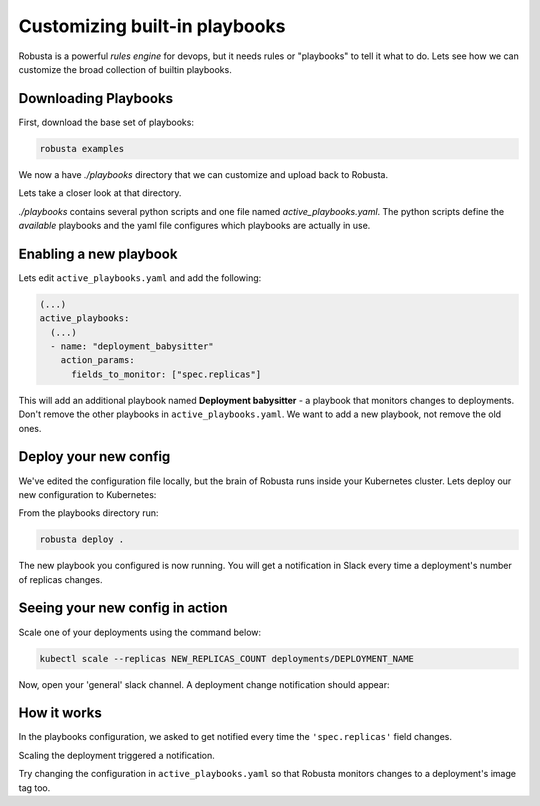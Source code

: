 Customizing built-in playbooks
##############################

Robusta is a powerful `rules engine` for devops, but it needs rules or "playbooks" to tell it what to do.
Lets see how we can customize the broad collection of builtin playbooks.

Downloading Playbooks
-------------------------------------------------------------
First, download the base set of playbooks:

.. code-block:: python

   robusta examples

We now a have `./playbooks` directory that we can customize and upload back to Robusta.

Lets take a closer look at that directory.

`./playbooks` contains several python scripts and one file named `active_playbooks.yaml`. The python scripts define the *available* playbooks
and the yaml file configures which playbooks are actually in use.

Enabling a new playbook
------------------------

Lets edit ``active_playbooks.yaml`` and add the following:

.. code-block:: yaml

   (...)
   active_playbooks:
     (...)
     - name: "deployment_babysitter"
       action_params:
         fields_to_monitor: ["spec.replicas"]


This will add an additional playbook named **Deployment babysitter** - a playbook that monitors changes to deployments.
Don't remove the other playbooks in ``active_playbooks.yaml``. We want to add a new playbook, not remove the old ones.

Deploy your new config
------------------------
We've edited the configuration file locally, but the brain of Robusta runs inside your Kubernetes cluster. Lets deploy our new configuration to Kubernetes:

From the playbooks directory run:

.. code-block:: python

   robusta deploy .

The new playbook you configured is now running. You will get a notification in Slack every time a deployment's number of replicas changes.

Seeing your new config in action
----------------------------------
Scale one of your deployments using the command below:

.. code-block:: python

   kubectl scale --replicas NEW_REPLICAS_COUNT deployments/DEPLOYMENT_NAME

Now, open your 'general' slack channel. A deployment change notification should appear:

.. image:: ../images/replicas_change.png

How it works
----------------------------------
In the playbooks configuration, we asked to get notified every time the ``'spec.replicas'`` field changes.

Scaling the deployment triggered a notification.

Try changing the configuration in ``active_playbooks.yaml`` so that Robusta monitors changes to a deployment's image tag too.
